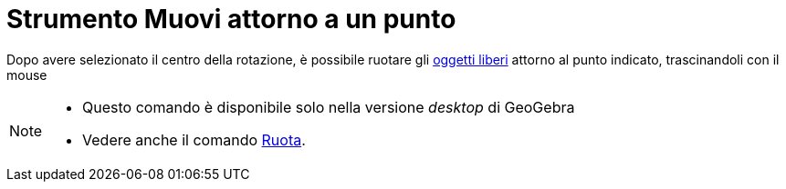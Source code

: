 = Strumento Muovi attorno a un punto

Dopo avere selezionato il centro della rotazione, è possibile ruotare gli
xref:/Oggetti_liberi_dipendenti_e_ausiliari.adoc[oggetti liberi] attorno al punto indicato, trascinandoli con il mouse

[NOTE]
====

* Questo comando è disponibile solo nella versione _desktop_ di GeoGebra
* Vedere anche il comando xref:/commands/Comando_Ruota.adoc[Ruota].

====
